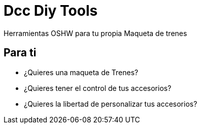 = Dcc Diy Tools
:showtitle:
:page-title: Dcc Diy Tools
:page-description: Pagina Principal Dcc Diy Tools

Herramientas OSHW para tu propia Maqueta de trenes

== Para ti

* ¿Quieres una maqueta de Trenes?
* ¿Quieres tener el control de tus accesorios?
* ¿Quieres la libertad de personalizar tus accesorios?



